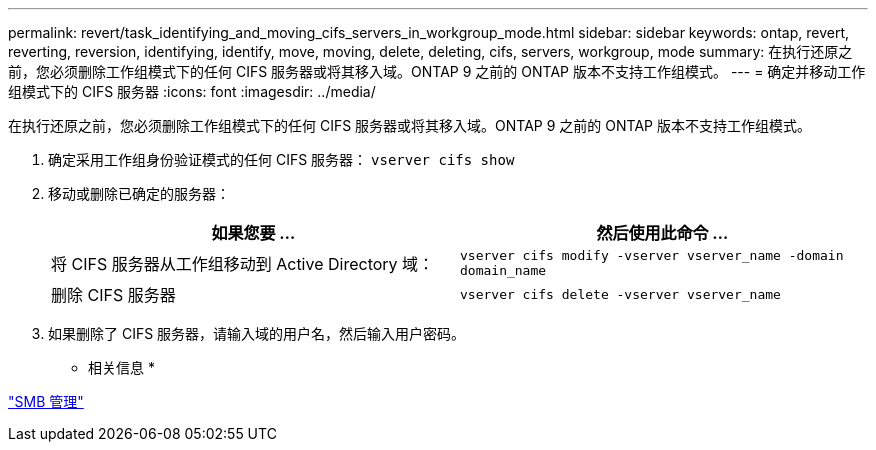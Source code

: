 ---
permalink: revert/task_identifying_and_moving_cifs_servers_in_workgroup_mode.html 
sidebar: sidebar 
keywords: ontap, revert, reverting, reversion, identifying, identify, move, moving, delete, deleting, cifs, servers, workgroup, mode 
summary: 在执行还原之前，您必须删除工作组模式下的任何 CIFS 服务器或将其移入域。ONTAP 9 之前的 ONTAP 版本不支持工作组模式。 
---
= 确定并移动工作组模式下的 CIFS 服务器
:icons: font
:imagesdir: ../media/


[role="lead"]
在执行还原之前，您必须删除工作组模式下的任何 CIFS 服务器或将其移入域。ONTAP 9 之前的 ONTAP 版本不支持工作组模式。

. 确定采用工作组身份验证模式的任何 CIFS 服务器： `vserver cifs show`
. 移动或删除已确定的服务器：
+
[cols="2*"]
|===
| 如果您要 ... | 然后使用此命令 ... 


 a| 
将 CIFS 服务器从工作组移动到 Active Directory 域：
 a| 
`vserver cifs modify -vserver vserver_name -domain domain_name`



 a| 
删除 CIFS 服务器
 a| 
`vserver cifs delete -vserver vserver_name`

|===
. 如果删除了 CIFS 服务器，请输入域的用户名，然后输入用户密码。


* 相关信息 *

link:../smb-admin/index.html["SMB 管理"]
